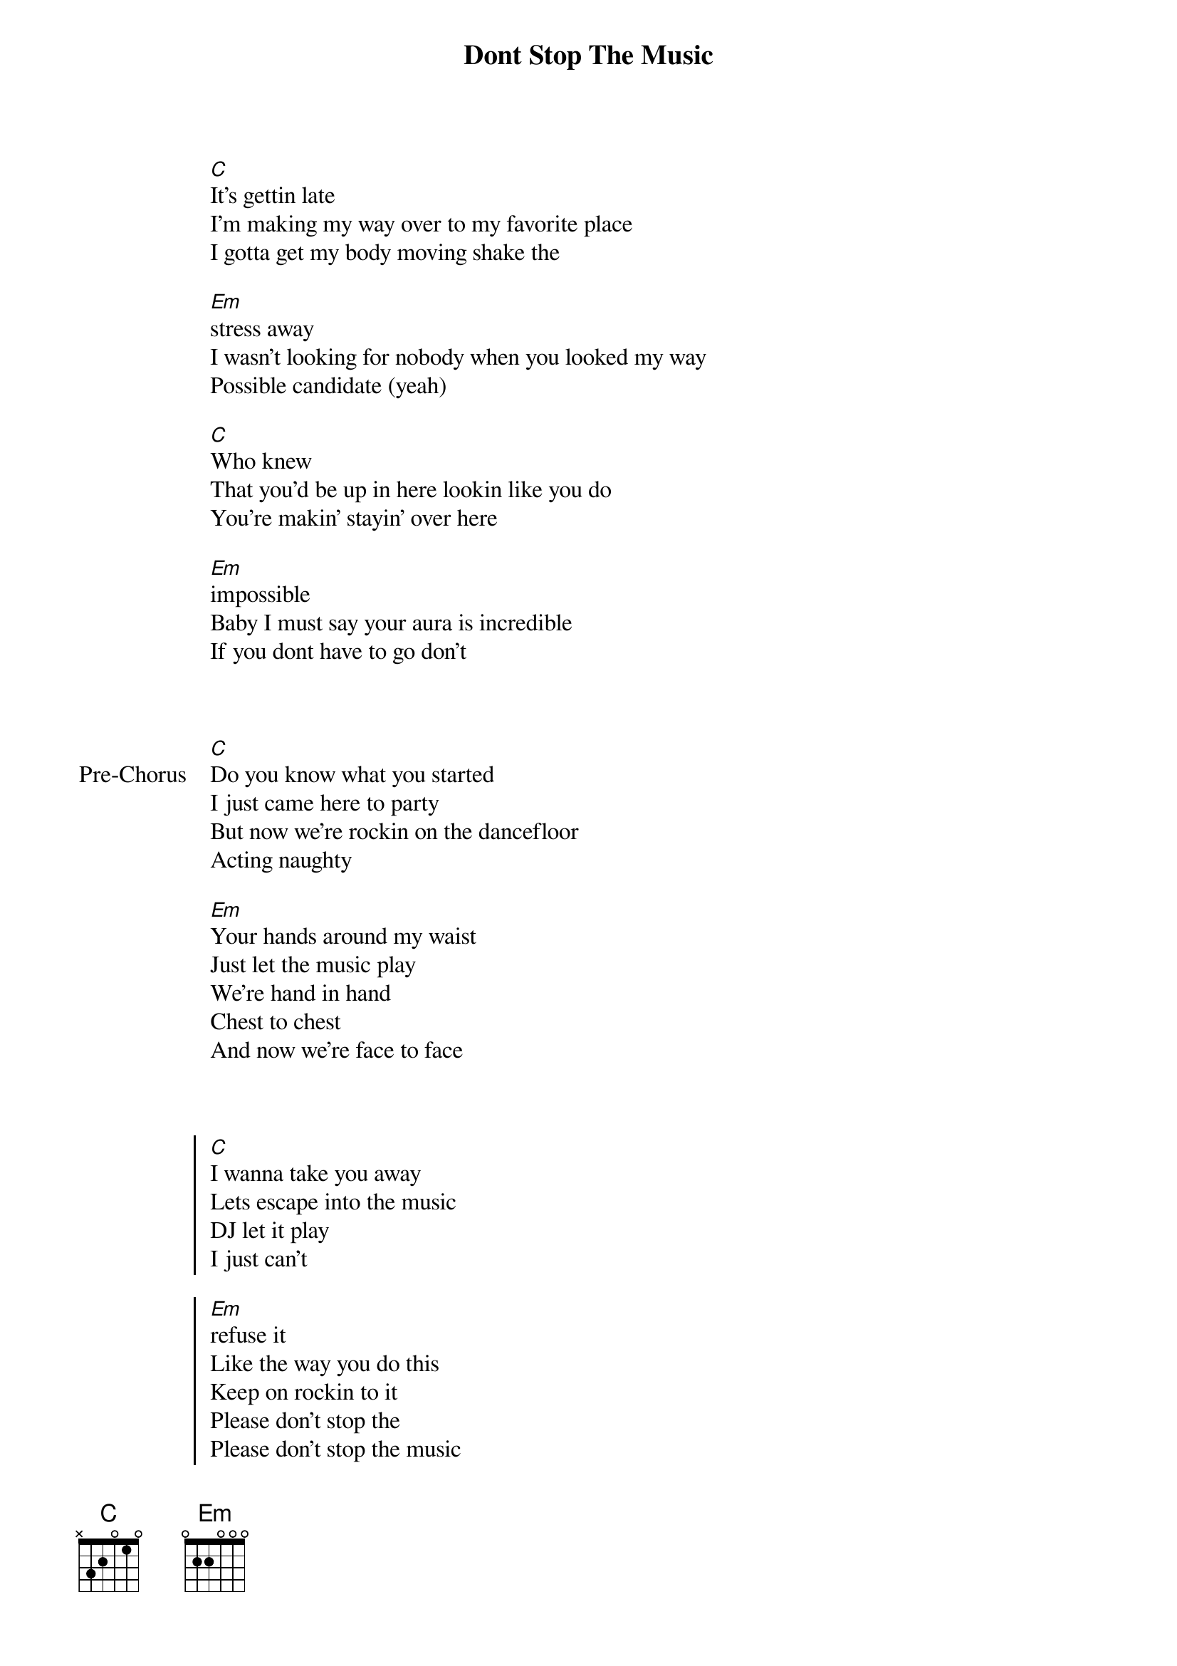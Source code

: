 {title: Dont Stop The Music}
{artist: Rihanna}
{capo: 2nd fret}

{start_of_verse}

[C]It's gettin late
I'm making my way over to my favorite place
I gotta get my body moving shake the

[Em]stress away
I wasn't looking for nobody when you looked my way
Possible candidate (yeah)

[C]Who knew
That you'd be up in here lookin like you do
You're makin' stayin' over here

[Em]impossible
Baby I must say your aura is incredible
If you dont have to go don't
{end_of_verse}


{start_of_bridge: Pre-Chorus}

[C]Do you know what you started
I just came here to party
But now we're rockin on the dancefloor
Acting naughty

[Em]Your hands around my waist
Just let the music play
We're hand in hand
Chest to chest
And now we're face to face
{end_of_bridge}


{start_of_chorus}

[C]I wanna take you away
Lets escape into the music
DJ let it play
I just can't

[Em]refuse it
Like the way you do this
Keep on rockin to it
Please don't stop the
Please don't stop the music


[C]I wanna take you away
Lets escape into the music
DJ let it play
I just can't

[Em]refuse it
Like the way you do this
Keep on rockin to it
Please don't stop the
Please don't stop the music
{end_of_chorus}


{start_of_verse}

[C]Baby are you ready cause its getting close
Don't you feel the passion ready to

[Em]explode
What goes on between us no one has to know
This is a private show (oh)
{end_of_verse}


{start_of_bridge: Pre-Chorus}

[C]Do you know what you started
I just came here to party
But now we're rockin on the dancefloor
Acting naughty

[Em]Your hands around my waist
Just let the music play
We're hand in hand
Chest to chest
And now we're face to face
{end_of_bridge}


{start_of_chorus}

[C]I wanna take you away
Lets escape into the music
DJ let it play
I just can't

[Em]refuse it
Like the way you do this
Keep on rockin to it
Please don't stop the
Please don't stop the music
{end_of_chorus}


{start_of_bridge}

[C]Ma ma se, ma ma sa
Ma ma coo sa
Ma ma se, ma ma sa
Ma ma coo sa

[Em]Ma ma se, ma ma sa
Ma ma coo sa
Ma ma se, ma ma sa
Ma ma coo sa
{end_of_bridge}


{start_of_chorus}

[C]I wanna take you away
Lets escape into the music
DJ let it play
I just can't

[Em]refuse it
Like the way you do this
Keep on rockin to it
Please don't stop the
Please don't stop the music

{comment: Repeat Until Song Ends}
{end_of_chorus}